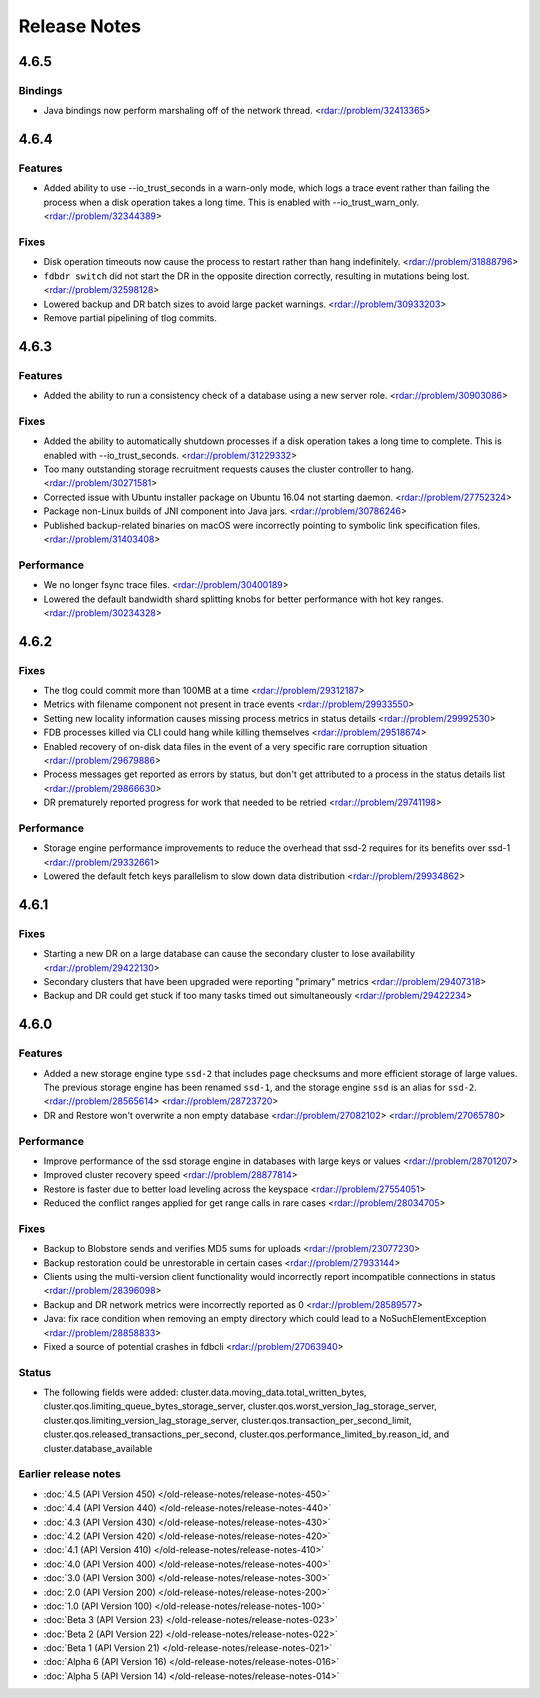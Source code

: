 #############
Release Notes
#############

4.6.5
=====

Bindings
--------

* Java bindings now perform marshaling off of the network thread. <rdar://problem/32413365>


4.6.4
=====

Features
--------

* Added ability to use --io_trust_seconds in a warn-only mode, which logs a trace event rather than failing the process when a disk operation takes a long time. This is enabled with --io_trust_warn_only. <rdar://problem/32344389>

Fixes
-----

* Disk operation timeouts now cause the process to restart rather than hang indefinitely. <rdar://problem/31888796>
* ``fdbdr switch`` did not start the DR in the opposite direction correctly, resulting in mutations being lost. <rdar://problem/32598128>
* Lowered backup and DR batch sizes to avoid large packet warnings. <rdar://problem/30933203>
* Remove partial pipelining of tlog commits.

4.6.3
=====

Features
--------

* Added the ability to run a consistency check of a database using a new server role. <rdar://problem/30903086>

Fixes
-----

* Added the ability to automatically shutdown processes if a disk operation takes a long time to complete. This is enabled with --io_trust_seconds. <rdar://problem/31229332>
* Too many outstanding storage recruitment requests causes the cluster controller to hang. <rdar://problem/30271581>
* Corrected issue with Ubuntu installer package on Ubuntu 16.04 not starting daemon. <rdar://problem/27752324>
* Package non-Linux builds of JNI component into Java jars. <rdar://problem/30786246>
* Published backup-related binaries on macOS were incorrectly pointing to symbolic link specification files. <rdar://problem/31403408>

Performance
-----------

* We no longer fsync trace files. <rdar://problem/30400189>
* Lowered the default bandwidth shard splitting knobs for better performance with hot key ranges. <rdar://problem/30234328>

4.6.2
=====

Fixes
-----

* The tlog could commit more than 100MB at a time <rdar://problem/29312187>
* Metrics with filename component not present in trace events <rdar://problem/29933550>
* Setting new locality information causes missing process metrics in status details <rdar://problem/29992530>
* FDB processes killed via CLI could hang while killing themselves <rdar://problem/29518674>
* Enabled recovery of on-disk data files in the event of a very specific rare corruption situation <rdar://problem/29679886>
* Process messages get reported as errors by status, but don't get attributed to a process in the status details list <rdar://problem/29866630>
* DR prematurely reported progress for work that needed to be retried <rdar://problem/29741198>

Performance
-----------

* Storage engine performance improvements to reduce the overhead that ssd-2 requires for its benefits over ssd-1 <rdar://problem/29332661>
* Lowered the default fetch keys parallelism to slow down data distribution <rdar://problem/29934862>

4.6.1
=====

Fixes
-----

* Starting a new DR on a large database can cause the secondary cluster to lose availability <rdar://problem/29422130>
* Secondary clusters that have been upgraded were reporting "primary" metrics <rdar://problem/29407318>
* Backup and DR could get stuck if too many tasks timed out simultaneously <rdar://problem/29422234>

4.6.0
=====

Features
--------

* Added a new storage engine type ``ssd-2`` that includes page checksums and more efficient storage of large values. The previous storage engine has been renamed ``ssd-1``, and the storage engine ``ssd`` is an alias for ``ssd-2``. <rdar://problem/28565614> <rdar://problem/28723720>
* DR and Restore won't overwrite a non empty database <rdar://problem/27082102> <rdar://problem/27065780>

Performance
-----------

* Improve performance of the ssd storage engine in databases with large keys or values <rdar://problem/28701207>
* Improved cluster recovery speed <rdar://problem/28877814>
* Restore is faster due to better load leveling across the keyspace <rdar://problem/27554051>
* Reduced the conflict ranges applied for get range calls in rare cases <rdar://problem/28034705>

Fixes
-----

* Backup to Blobstore sends and verifies MD5 sums for uploads <rdar://problem/23077230>
* Backup restoration could be unrestorable in certain cases <rdar://problem/27933144>
* Clients using the multi-version client functionality would incorrectly report incompatible connections in status <rdar://problem/28396098>
* Backup and DR network metrics were incorrectly reported as 0 <rdar://problem/28589577>
* Java: fix race condition when removing an empty directory which could lead to a NoSuchElementException <rdar://problem/28858833>
* Fixed a source of potential crashes in fdbcli <rdar://problem/27063940>

Status
------

* The following fields were added: cluster.data.moving_data.total_written_bytes, cluster.qos.limiting_queue_bytes_storage_server, cluster.qos.worst_version_lag_storage_server, cluster.qos.limiting_version_lag_storage_server, cluster.qos.transaction_per_second_limit, cluster.qos.released_transactions_per_second, cluster.qos.performance_limited_by.reason_id, and cluster.database_available

Earlier release notes
---------------------
* :doc:`4.5 (API Version 450) </old-release-notes/release-notes-450>`
* :doc:`4.4 (API Version 440) </old-release-notes/release-notes-440>`
* :doc:`4.3 (API Version 430) </old-release-notes/release-notes-430>`
* :doc:`4.2 (API Version 420) </old-release-notes/release-notes-420>`
* :doc:`4.1 (API Version 410) </old-release-notes/release-notes-410>`
* :doc:`4.0 (API Version 400) </old-release-notes/release-notes-400>`
* :doc:`3.0 (API Version 300) </old-release-notes/release-notes-300>`
* :doc:`2.0 (API Version 200) </old-release-notes/release-notes-200>`
* :doc:`1.0 (API Version 100) </old-release-notes/release-notes-100>`
* :doc:`Beta 3 (API Version 23) </old-release-notes/release-notes-023>`
* :doc:`Beta 2 (API Version 22) </old-release-notes/release-notes-022>`
* :doc:`Beta 1 (API Version 21) </old-release-notes/release-notes-021>`
* :doc:`Alpha 6 (API Version 16) </old-release-notes/release-notes-016>`
* :doc:`Alpha 5 (API Version 14) </old-release-notes/release-notes-014>`
